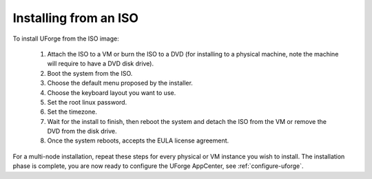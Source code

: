 .. Copyright 2016 FUJITSU LIMITED

.. _install-iso:

Installing from an ISO
----------------------

To install UForge from the ISO image:

	1. Attach the ISO to a VM or burn the ISO to a DVD (for installing to a physical machine, note the machine will require to have a DVD disk drive).

	2. Boot the system from the ISO.

	3. Choose the default menu proposed by the installer.

	4. Choose the keyboard layout you want to use.

	5. Set the root linux password.

	6. Set the timezone.

	7. Wait for the install to finish, then reboot the system and detach the ISO from the VM or remove the DVD from the disk drive.

	8. Once the system reboots, accepts the EULA license agreement.
	
For a multi-node installation, repeat these steps for every physical or VM instance you wish to install.  
The installation phase is complete, you are now ready to configure the UForge AppCenter, see :ref:`configure-uforge`.
